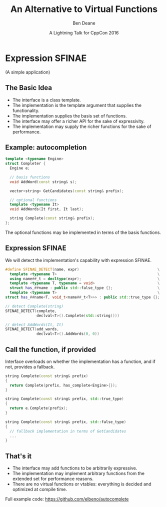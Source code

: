 #    -*- mode: org -*-
#+OPTIONS: reveal_center:t reveal_progress:t reveal_history:t reveal_control:nil
#+OPTIONS: reveal_rolling_links:nil reveal_keyboard:t reveal_overview:t num:nil
#+OPTIONS: reveal_width:1200 reveal_height:900
#+OPTIONS: toc:nil <:nil timestamp:nil email:t reveal_slide_number:"c/t"
#+REVEAL_MARGIN: 0.1
#+REVEAL_MIN_SCALE: 0.2
#+REVEAL_MAX_SCALE: 2.5
#+REVEAL_TRANS: none
#+REVEAL_THEME: solarized
#+REVEAL_HLEVEL: 1
#+REVEAL_EXTRA_CSS: ./presentation.css
#+REVEAL_ROOT: ../reveal.js/

# (setq org-reveal-title-slide "<h1>%t</h1><br/><h2>%a</h2><h3>%e / <a href=\"http://twitter.com/ben_deane\">@ben_deane</a></h3><h2>%d</h2>")
# (setq org-reveal-title-slide 'auto)
# see https://github.com/yjwen/org-reveal/commit/84a445ce48e996182fde6909558824e154b76985

#+TITLE: An Alternative to Virtual Functions
#+AUTHOR: Ben Deane
#+EMAIL: bdeane@blizzard.com
#+DATE: A Lightning Talk for CppCon 2016

* Expression SFINAE
(A simple application)

** The Basic Idea
 - The interface is a class template.
 - The implementation is the template argument that supplies the functionality.
 - The implementation supplies the basis set of functions.
 - The interface may offer a richer API for the sake of expressivity.
 - The implementation may supply the richer functions for the sake of performance.

** Example: autocompletion
#+BEGIN_SRC cpp
  template <typename Engine>
  struct Completer {
    Engine e;

    // basis functions
    void AddWord(const string& s);

    vector<string> GetCandidates(const string& prefix);

    // optional functions
    template <typename It>
    void AddWords(It first, It last);

    string Complete(const string& prefix);
  };
#+END_SRC
The optional functions may be implemented in terms of the basis functions.

** Expression SFINAE
We will detect the implementation's capability with expression SFINAE.
#+BEGIN_SRC cpp
  #define SFINAE_DETECT(name, expr)                                   \
    template <typename T>                                             \
    using name##_t = decltype(expr);                                  \
    template <typename T, typename = void>                            \
    struct has_##name : public std::false_type {};                    \
    template <typename T>                                             \
  struct has_##name<T, void_t<name##_t<T>>> : public std::true_type {};

  // detect Complete(string)
  SFINAE_DETECT(complete,
                declval<T>().Complete(std::string()))

  // detect AddWords(It, It)
  SFINAE_DETECT(add_words,
                declval<T>().AddWords(0, 0))
#+END_SRC


** Call the function, if provided
Interface overloads on whether the implementation has a function, and if not,
provides a fallback.
#+BEGIN_SRC cpp
  string Complete(const string& prefix)
  {
    return Complete(prefix, has_complete<Engine>{});
  }

  string Complete(const string& prefix, std::true_type)
  {
    return e.Complete(prefix);
  }

  string Complete(const string& prefix, std::false_type)
  {
    // fallback implementation in terms of GetCandidates
    ...
  }
#+END_SRC

** That's it
 - The interface may add functions to be arbitrarily expressive.
 - The implementation may implement arbitrary functions from the extended set
   for performance reasons.
 - There are no virtual functions or vtables: everything is decided and
   optimized at compile time.

Full example code: https://github.com/elbeno/autocomplete
